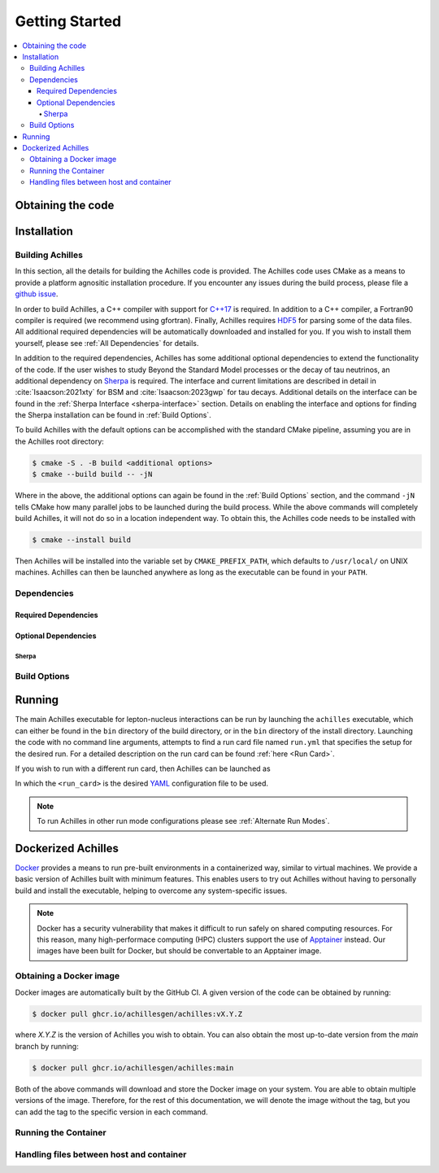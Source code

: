 .. _Getting Started:

###############
Getting Started
###############


.. contents::
   :local:

.. _Obtaining the code:

******************
Obtaining the code
******************


.. _Installation:

************
Installation
************

.. _Building Achilles:

=================
Building Achilles
=================

In this section, all the details for building the Achilles code is provided.
The Achilles code uses CMake as a means to provide a platform agnositic installation procedure.
If you encounter any issues during the build process, please file a `github issue <https://github.com/AchillesGen/Achilles/issues>`_.

In order to build Achilles, a C++ compiler with support for `C++17 <https://en.cppreference.com/w/cpp/compiler_support/17.html>`_ is required.
In addition to a C++ compiler, a Fortran90 compiler is required (we recommend using gfortran).
Finally, Achilles requires `HDF5 <https://www.hdfgroup.org/solutions/hdf5/>`_ for parsing some of the data files.
All additional required dependencies will be automatically downloaded and installed for you.
If you wish to install them yourself, please see :ref:`All Dependencies` for details.

In addition to the required dependencies, Achilles has some additional optional dependencies to extend the functionality of the code.
If the user wishes to study Beyond the Standard Model processes or the decay of tau neutrinos, an additional dependency on `Sherpa`_ is required.
The interface and current limitations are described in detail in :cite:`Isaacson:2021xty` for BSM and :cite:`Isaacson:2023gwp` for tau decays.
Additional details on the interface can be found in the :ref:`Sherpa Interface <sherpa-interface>` section.
Details on enabling the interface and options for finding the Sherpa installation can be found in :ref:`Build Options`.

To build Achilles with the default options can be accomplished with the standard CMake pipeline, assuming you are in the Achilles root directory:

.. code-block:: shell-session

   $ cmake -S . -B build <additional options>
   $ cmake --build build -- -jN

Where in the above, the additional options can again be found in the :ref:`Build Options` section, and the command ``-jN`` tells CMake how many parallel jobs to be launched during the build process.
While the above commands will completely build Achilles, it will not do so in a location independent way.
To obtain this, the Achilles code needs to be installed with

.. code-block:: shell-session

   $ cmake --install build

Then Achilles will be installed into the variable set by ``CMAKE_PREFIX_PATH``, which defaults to ``/usr/local/`` on UNIX machines.
Achilles can then be launched anywhere as long as the executable can be found in your ``PATH``.


.. _All Dependencies:

============
Dependencies
============

---------------------
Required Dependencies
---------------------


---------------------
Optional Dependencies
---------------------

^^^^^^
Sherpa
^^^^^^


.. _Build Options:

=============
Build Options
=============

.. dropdown:: Achilles Options
   :open:

    +------------------------------------+--------------------------------------------+----------+
    |   Option                           |  Meaning                                   | Default  |
    +====================================+============================================+==========+
    | ``ACHILLES_ENABLE_TESTING``        | Build the Achilles test suite              | OFF      |
    +------------------------------------+--------------------------------------------+----------+
    | ``ACHILLES_ENABLE_CASCADE_TEST``   | Build the Achilles cascade executable      | OFF      |
    |                                    | to run hadron-nucleus interactions         |          |
    |                                    | or transparency checks                     |          |
    +------------------------------------+--------------------------------------------+----------+
    | ``ACHILLES_ENABLE_POTENTIAL_TEST`` | Build the Achilles potential               | OFF      |
    |                                    | executable used to test different          |          |
    |                                    | nuclear potentials in the cascade          |          |
    +------------------------------------+--------------------------------------------+----------+
    | ``ACHILLES_ENABLE_PRECOMPUTED``    | Build the Achilles interface               | OFF      |
    |                                    | to pass in pre-computed events in          |          |
    |                                    | order to cascade them using the            |          |
    |                                    | Achilles cascade                           |          |
    +------------------------------------+--------------------------------------------+----------+
    | ``ACHILLES_ENABLE_SHERPA``         | Build the Sherpa interface to              | OFF      |
    |                                    | Achilles. This requires an                 |          |
    |                                    | installation of Sherpa. Provides           |          |
    |                                    | the ability for tau decays and BSM.        |          |
    |                                    | For details see                            |          |
    |                                    | :ref:`Sherpa Interface <sherpa-interface>` |          |
    +------------------------------------+--------------------------------------------+----------+
    | ``ACHILLES_BUILD_DOCS``            | Build the Achilles manual. Requires        | OFF      |
    |                                    | doxygen, sphinx, and ...                   |          |
    +------------------------------------+--------------------------------------------+----------+
    | ``ACHILLES_EVENT_DETAILS``         | Provides additional event details useful   | OFF      |
    |                                    | for in-depth debugging.                    |          |
    +------------------------------------+--------------------------------------------+----------+

.. dropdown:: CMake Options

    +------------------------------------+--------------------------------------------+-----------------+
    |   Option                           |  Meaning                                   | Default         |
    +====================================+============================================+=================+
    | ``CMAKE_BUILD_TYPE``               | Whether to build a Release, Debug,         | Release         |
    |                                    | or RelWithDebInfo version of the code.     |                 |
    +------------------------------------+--------------------------------------------+-----------------+
    | ``CMAKE_INSTALL_PREFIX``           | Specifies the directory where the Achilles | ``/usr/local``  |
    |                                    | will be installed when ``make install``    |                 |
    |                                    | is executed                                |                 |
    +------------------------------------+--------------------------------------------+-----------------+

.. _Running:

*******
Running
*******

The main Achilles executable for lepton-nucleus interactions can be run by
launching the ``achilles`` executable, which can either be found in the
``bin`` directory of the build directory, or in the ``bin`` directory of the install directory.
Launching the code with no command line arguments, attempts to find a run card file named ``run.yml`` that
specifies the setup for the desired run. For a detailed description on the run card can be found
:ref:`here <Run Card>`.

If you wish to run with a different run card, then Achilles can be launched as

.. code-block:: shell-session
   $ ./achilles <run_card>

In which the ``<run_card>`` is the desired `YAML <https://yaml.org/>`_ configuration file to be used.

.. note::
   To run Achilles in other run mode configurations please see :ref:`Alternate Run Modes`.

.. dropdown:: Runtime Options
   :open:

    +--------------------------+--------------------------------+
    |   Option                 | Meaning                        |
    +==========================+================================+
    | ``-h --help``            | Show list of options           | 
    +--------------------------+--------------------------------+
    | ``--version``            | Show the version of Achilles   | 
    +--------------------------+--------------------------------+
    | ``-v`` / ``-vv``         | Increase verbosity level       | 
    +--------------------------+--------------------------------+
    | ``-l`` / ``-ll``         | Increase log verbosity level   |
    +--------------------------+--------------------------------+
    | ``--logfile``            | File to write log info to.     |
    |                          | Defaults to ``achilles.log``   |
    +--------------------------+--------------------------------+
    | ``-s --sherpa``          | Option to pass to Sherpa       |
    +--------------------------+--------------------------------+
    | ``--display-cuts``       | List available cut options     |
    +--------------------------+--------------------------------+
    | ``--display-ps``         | List available phase spaces    |
    +--------------------------+--------------------------------+
    | ``--display-ff``         | List available form factors    |
    +--------------------------+--------------------------------+
    | ``--display-int-models`` | List available cascade models  |
    |                          | for cross section evaluations  |
    +--------------------------+--------------------------------+
    | ``--display-nuc-models`` | List available nuclear models  |
    +--------------------------+--------------------------------+



.. _Dockerized Achilles:

*******************
Dockerized Achilles
*******************

`Docker <https://www.docker.com/>`_ provides a means to run pre-built environments in a containerized
way, similar to virtual machines. We provide a basic version of Achilles built with minimum features.
This enables users to try out Achilles without having to personally build and install the executable,
helping to overcome any system-specific issues.

.. note::
   Docker has a security vulnerability that makes it difficult to run safely on shared computing resources.
   For this reason, many high-performace computing (HPC) clusters support the use of
   `Apptainer <https://apptainer.org/>`_ instead. Our images have been built for Docker, but should be
   convertable to an Apptainer image.

========================
Obtaining a Docker image
========================

Docker images are automatically built by the GitHub CI. A given version of the code can be obtained by running:

.. code-block:: shell-session

   $ docker pull ghcr.io/achillesgen/achilles:vX.Y.Z

where `X.Y.Z` is the version of Achilles you wish to obtain. You can also obtain the most up-to-date version
from the `main` branch by running:

.. code-block:: shell-session

   $ docker pull ghcr.io/achillesgen/achilles:main

Both of the above commands will download and store the Docker image on your system. You are able to obtain
multiple versions of the image. Therefore, for the rest of this documentation, we will denote the image
without the tag, but you can add the tag to the specific version in each command.

=====================
Running the Container
=====================


=========================================
Handling files between host and container
=========================================


.. _Sherpa: https://sherpa-team.gitlab.io/
